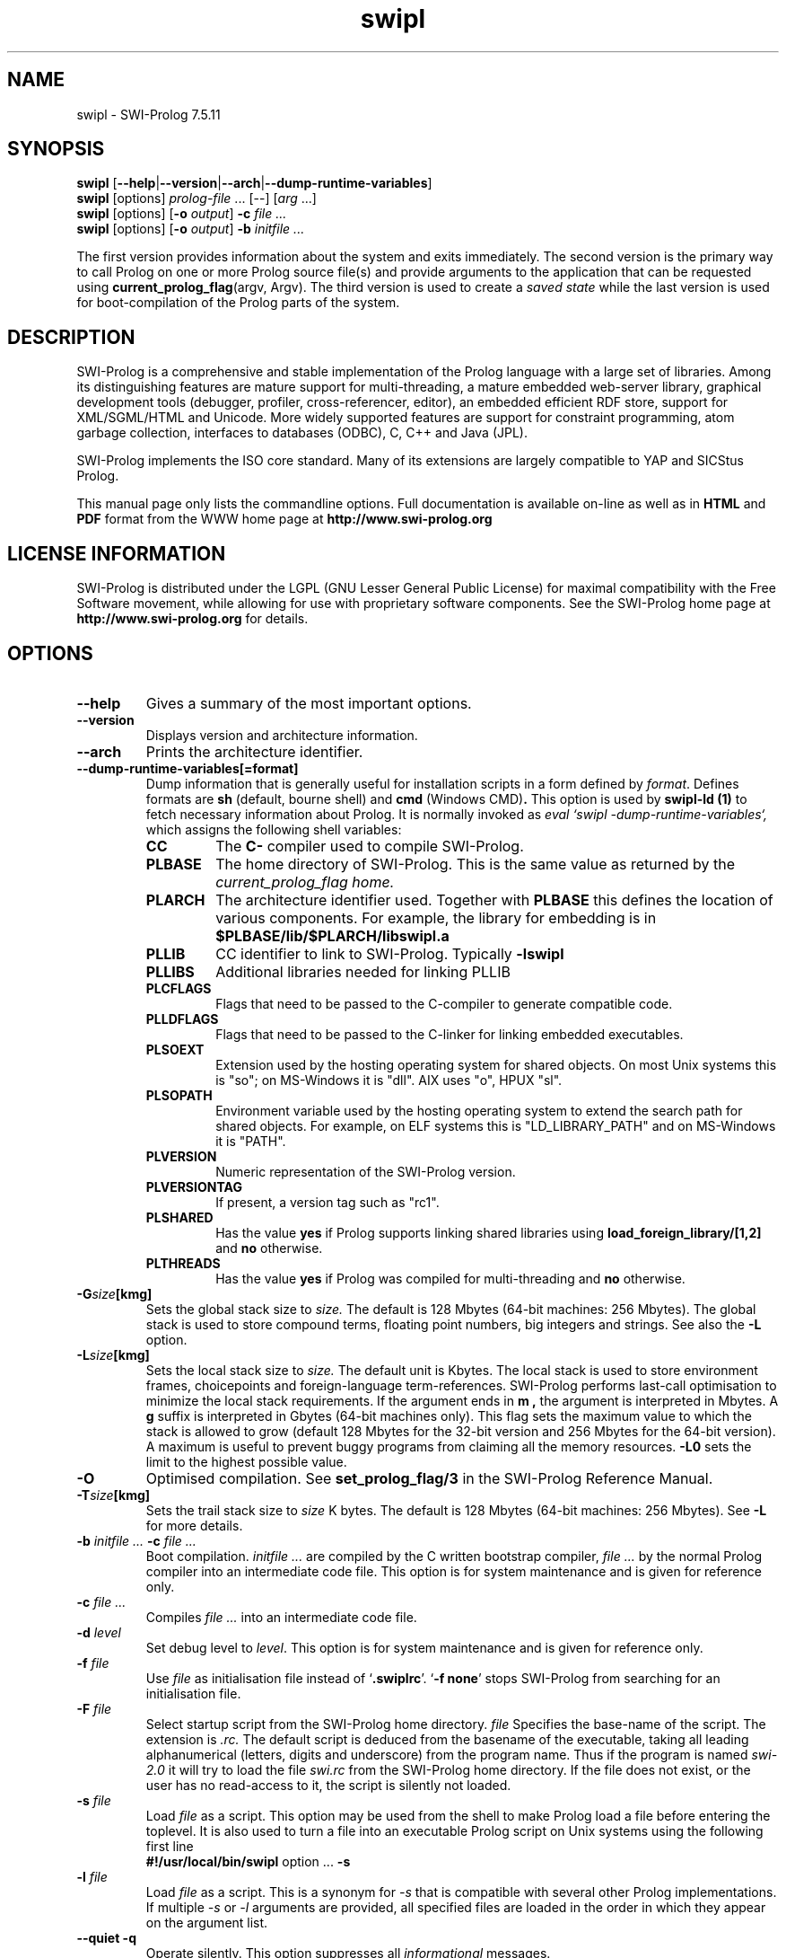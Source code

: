 .\" -*- nroff -*-
.TH swipl 1 "Apr 10, 2015" "SWI-Prolog 7"
.SH NAME
swipl \- SWI-Prolog 7.5.11
.SH SYNOPSIS
.B swipl
.RB [ \-\-help | \-\-version | \-\-arch | \-\-dump\-runtime\-variables ]
.br
.B swipl
[options]
.IR prolog-file " ... [--] [" arg " ...]"
.br
.B swipl
[options]
.RB [ "\-o \fIoutput" ]
.BI \-c " file ..."
.br
.B swipl
[options]
.RB [ "\-o \fIoutput" ]
.BI \-b " initfile ..."

The first version provides information about the system and exits
immediately. The second version is the primary way to call Prolog on one
or more Prolog source file(s) and provide arguments to the application that
can be requested using
.BR "current_prolog_flag" "(argv, Argv)."
The third version is used to create a
.I saved state
while the last version is used for boot-compilation of the Prolog parts of the
system.

.SH DESCRIPTION
SWI-Prolog is a comprehensive and stable implementation of
the Prolog language with a large set of libraries. Among its
distinguishing features are mature support for multi-threading, a mature
embedded web-server library, graphical development tools (debugger,
profiler, cross-referencer, editor), an embedded efficient RDF store,
support for XML/SGML/HTML and Unicode.  More widely supported features
are support for constraint programming, atom garbage collection, interfaces
to databases (ODBC), C, C++ and Java (JPL).

SWI-Prolog implements the ISO core standard. Many of its extensions are
largely compatible to YAP and SICStus Prolog.

This manual page only lists the commandline options.  Full documentation
is available on-line as well as in
.BR HTML " and " PDF
format from the WWW home page at
.B http://www.swi-prolog.org

.SH LICENSE INFORMATION
SWI-Prolog is distributed under the LGPL (GNU Lesser General Public License) for
maximal compatibility with the Free Software movement, while allowing for
use with proprietary software components.
See the SWI-Prolog home page at
.B http://www.swi-prolog.org
for details.

.SH OPTIONS
.TP
.B \-\-help
Gives a summary of the most important options.
.TP
.B \-\-version
Displays version and architecture information.
.TP
.B \-\-arch
Prints the architecture identifier.
.TP
.B \-\-dump\-runtime\-variables[=format]
Dump information that is generally useful for installation scripts in
a form defined by
.IR format .
Defines formats are
.BR sh " (default, bourne shell) and " cmd " (Windows CMD)" .
This option is used by
.B swipl-ld (1)
to fetch necessary information about Prolog.  It is normally invoked as
.I eval `swipl -dump-runtime-variables`,
which assigns the following shell variables:
.RS
.TP
.B CC
The
.B C\-
compiler used to compile SWI-Prolog.
.TP
.B PLBASE
The home directory of SWI-Prolog.  This is the same value as returned
by the
.I current_prolog_flag home.
.TP
.B PLARCH
The architecture identifier used.  Together with
.B PLBASE
this defines the location of various components.  For example,
the library for embedding is in
.B $PLBASE/lib/$PLARCH/libswipl.a
.TP
.B PLLIB
CC identifier to link to SWI-Prolog.  Typically
.B -lswipl
.TP
.B PLLIBS
Additional libraries needed for linking PLLIB
.TP
.B PLCFLAGS
Flags that need to be passed to the C-compiler to generate compatible
code.
.TP
.B PLLDFLAGS
Flags that need to be passed to the C-linker for linking embedded executables.
.TP
.B PLSOEXT
Extension used by the hosting operating system for shared objects. On most
Unix systems this is "so"; on MS-Windows it is "dll".  AIX uses "o", HPUX
"sl".
.TP
.B PLSOPATH
Environment variable used by the hosting operating system to extend the
search path for shared objects.  For example, on ELF systems this is
"LD_LIBRARY_PATH" and on MS-Windows it is "PATH".
.TP
.B PLVERSION
Numeric representation of the SWI-Prolog version.
.TP
.B PLVERSIONTAG
If present, a version tag such as "rc1".
.TP
.B PLSHARED
Has the value
.B yes
if Prolog supports linking shared libraries using
.B load_foreign_library/[1,2]
and
.B no
otherwise.
.TP
.B PLTHREADS
Has the value
.B yes
if Prolog was compiled for multi-threading and
.B no
otherwise.
.RE
.TP
.BI \-G size [kmg]
Sets the global stack size to
.I size.
The default is 128 Mbytes (64-bit machines: 256 Mbytes). The global
stack is used to store compound terms, floating point numbers, big
integers and strings. See also the
.B \-L
option.
.TP
.BI \-L size [kmg]
Sets the local stack size to
.I size.
The default unit is Kbytes. The local stack is used to store environment
frames, choicepoints and foreign-language term-references. SWI-Prolog
performs last-call optimisation to minimize the local stack
requirements. If the argument ends in
.B m ,
the argument is interpreted in Mbytes. A
.B g
suffix is interpreted in Gbytes (64-bit machines only). This flag sets
the maximum value to which the stack is allowed to grow (default 128
Mbytes for the 32-bit version and 256 Mbytes for the 64-bit version). A
maximum is useful to prevent buggy programs from claiming all the memory
resources.
.B \-L0
sets the limit to the highest possible value.
.TP
.BI \-O
Optimised compilation. See
.B set_prolog_flag/3
in the SWI-Prolog Reference Manual.
.TP
.BI \-T size [kmg]
Sets the trail stack size to
.I size
K bytes. The default is 128 Mbytes (64-bit machines: 256 Mbytes). See
.B \-L
for more details.
.TP
.BI \-b " initfile ... " -c " file ..."
Boot compilation.
.I "initfile ..."
are compiled by the C written bootstrap compiler,
.I "file ..."
by the normal Prolog compiler into an intermediate code file. This
option is for system maintenance and is given for reference only.
.TP
.BI \-c " file ..."
Compiles
.I "file ..."
into an intermediate code file.
.TP
.BI \-d " level"
Set debug level to
.IR level .
This option is for system maintenance and is given for reference only.
.TP
.BI \-f " file"
Use
.I "file"
as initialisation file instead of
.RB "`" .swiplrc "'. `" "-f none" "'"
stops SWI-Prolog from searching for an initialisation file.
.TP
.BI \-F " file"
Select startup script from the SWI-Prolog home directory.
.I file
Specifies the base-name of the script.  The extension is
.I .rc.
The default script is deduced from the basename of the executable,
taking all leading alphanumerical (letters, digits and underscore)
from the program name.  Thus if the program is named
.I swi-2.0
it will try to load the file
.I swi.rc
from the SWI-Prolog home directory.  If the file does not exist, or
the user has no read-access to it, the script is silently not loaded.
.TP
.BI \-s " file"
Load
.I file
as a script.  This option may be used from the shell to make
Prolog load a file before entering the toplevel.  It is also
used to turn a file into an executable Prolog script on Unix
systems using the following first line
.RS
.TP
.BR #!/usr/local/bin/swipl " option ... " \-s
.RE
.TP
.BI \-l " file"
Load
.I file
as a script.  This is a synonym for
.I \-s
that is compatible with several other Prolog implementations.  If
multiple
.IR \-s " or " \-l
arguments are provided, all specified files are loaded in the order
in which they appear on the argument list.
.TP
.B \-\-quiet \-q
Operate silently.  This option suppresses all
.I informational
messages.
.TP
.BI \-g " goal"
.I Goal
is executed just before entering the top level. This option may appear
multiple times.  Goals are executed in the order of appearance.  Possible
choice points are pruned.  If a goal
.I fails
an error is printed (depending on the
.B "\-q"
flag) and the process stops with exit code 1.  If a goal
.I "raises an exception"
the error is printed and the process stops with exit code 2.  In no
goal is present
.I "version/0"
is called to write the welcome message.  The welcome message
can thus be suppressed by giving
.BR "\-g true" .
.I goal
can be a complex term. In this case, quotes are normally needed
to protect it from being expanded by the Unix shell.
.TP
.BI \-o " output"
Used in combination with
.B \-b
or
.B \-c
to determine the output file for compilation.
.TP
.BI \-p " alias" = pathlist
Define a path alias for
.BR file_search_path/2 .
.I pathlist
is a ":" separated list of values for the alias. See
.B file_search_path/2
in the SWI-Prolog Reference Manual.
.TP
.BI \-t " goal"
Use
.I goal
as an interactive top level instead of the default goal
.BR prolog/0 .
.I goal
can be a complex term. If the top level goal succeeds, SWI-Prolog
exits with status 0. If it fails, the exit status is 1. This flag
also determines the goal started by
.B break/0
and
.BR abort/0 .
If you want to stop the user from entering interactive mode, start
the application with
.RB "`" \-g
.IR goal "'"
and give
.RB "`" halt "'"
as the top level.
.TP
.BI \-x " bootfile"
Start from an intermediate code file resulting from a Prolog compilation
using the
.B \-b
or
.B \-c
option, or created using
.B qsave_program/[1,2].
.TP
.RB [ \+ | \- ] tty
Switches tty control (using
.BR ioctl (2))
on
.RB ( \+tty ") or off ("  \-tty ")."
Normally tty control is switched on. This default depends on the
installation. You may wish to switch tty control off if SWI-Prolog is
used from an editor such as GNU Emacs. If switched off,
.B get_single_char/1
and the tracer will wait for a carriage return.
.TP
.B \-\-nosignals
Disable handling of signals.  Often used if SWI-Prolog is embedded in
another application on Unix systems.
.TP
.B \-\-sigalert= "NUM"
Use
.I NUM
for unblocking system calls.  Default is
.BR SIGUSR2 "."
Using 0 disables installing a signal handler, delaying the delivery
of thread signals until the blocking system call completes.
.TP
.B \-\-
Stops scanning for more arguments.
.SH ENVIRONMENT VARIABLES
.TP
.I SWI_HOME_DIR
Location for finding the startup file boot64.prc and the libraries.
Normally discovered from the executable or configured default location.
Providing the value through the environment may be needed if SWI-Prolog
is embedded into another executable.
.SH ON-LINE HELP
SWI-Prolog has on-line help. This provides a fast lookup and browsing
facility to the SWI-Prolog Reference manual. The on-line manual can
show predicate definitions as well as entire sections of the manual.
.TP
.B help
Equivalent to
.BR help(help/1) .
.TP
.BI help( \+What )
Show a specified part of the manual.
.I What
is one of:
.RS
.TP
Name/Arity
give help on the specified predicate
.TP
Name
give help on the named predicate with any arity or a C interface
function with that name.
.TP
Section
display the specified section of the SWI-Prolog Reference Manual.
Section numbers are dash separated numbers: e.g.
.B 2-3
refers to section 2.3 of the manual.
.PP
If Prolog is used together with the
.BR GUI
tool
.BR XPCE,
these predicates start a graphical interface, providing a coherent interface
to
.BR help/1,
.BR apropos/1
and
.BR explain/1.
.RE
.SH FILES
This installation of SWI-Prolog has been configured using the configure
option
.BI \-\-prefix= /usr/local.
If the files listed below are not at the indicated place, the installation
has probably been moved.  Use
.TP
?- current_prolog_flag(home, Home).
.P
to find the local installation directory of SWI-Prolog.
.TP
.I ~/.swiplrc
Personal initialisation files consulted by SWI-Prolog on startup.
If both exist
.I .swiplrc
is used.
.TP
.I /usr/local/lib/swipl-7.5.11/bin/i386-win32/
Location for the executables.
.TP
.I /usr/local/lib/swipl-7.5.11/include/
Location for the include files.  If writable, SWI-Prolog.h is also
copied to /usr/local/include/SWI-Prolog.h.
.TP
.I /usr/local/lib/swipl-7.5.11/library/
SWI-Prolog user libraries.
.TP
.I /usr/local/lib/swipl-7.5.11/boot/
SWI-Prolog kernel parts written in Prolog.  The startup file
/usr/local/lib/swipl-7.5.11/boot64.prc may be recreated using
the command from the directory /usr/local/lib/swipl-7.5.11:
.RS
.TP
bin/i386-win32/swipl \-O \-o boot64.prc \-b boot/init.pl
.RE
.TP
.I /usr/local/lib/swipl-7.5.11/doc/packages
HTML and/or PDF documentation on the installed add-ons.
.TP
.I /usr/local/lib/swipl-7.5.11/boot64.prc
Default startup file.  This is a `intermediate code' file containing
precompiled code from the boot directory.  The
.BI \-x bootfile
option may be used to select a different file.
.TP
.I /usr/local/lib/swipl-7.5.11/runtime/i386-win32/libpl.a
SWI-Prolog library for embedding.  See also
.I plld(1).
.SH SEE ALSO
.PP
The SWI-Prolog web-home at
.I http://www.swi-prolog.org
.PP
Jan\ Wielemaker
.IR "SWI-Prolog Reference Manual" " at"
.I http://www.swi-prolog.org/pldoc/index.html
.PP
Documentation on the add-on packages in
.I /usr/local/lib/swipl-7.5.11/boot/doc
.PP
William\ F.\ Clocksin & Christopher\ S.\ Mellish,
.IR "Programming in Prolog" ,
fourth edition, Springer Verlag, Berlin 1994.
.PP
.BR swipl-rc "(1) and " swipl-ld "(1)"
.SH WARRANTY
The software is provided
.B as is,
without warranty of any kind, express or implied, including but not
limited to the warranties of merchantability, fitness for a particular
purpose and non infringement. In no event shall the author or his
employer be liable for any claim, damages or other liability, whether in
an action of contract, tort or otherwise, arising from, out of or in
connection with the software or the use or other dealings in the
software.
.SH COPYING
SWI-Prolog is distributed under the LGPL (GNU Lesser General Public License).
The license terms are in the file
.I COPYING
or on the GNU website at
.I http://www.gnu.org.
.SH COPYRIGHT
Copyright (c) 1986\-2015 University of Amsterdam, VU University Amsterdam
.SH AUTHOR
Jan Wielemaker
